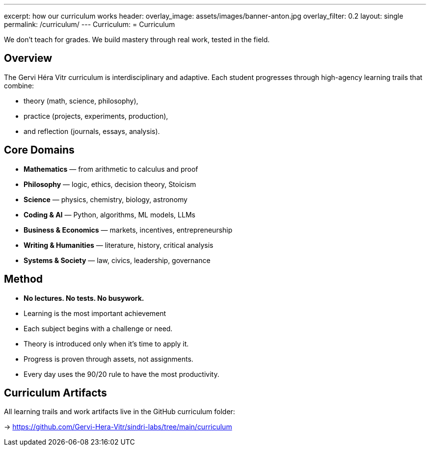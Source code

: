 ---
excerpt: how our curriculum works
header:
  overlay_image: assets/images/banner-anton.jpg
  overlay_filter: 0.2
layout: single
permalink: /curriculum/
---
Curriculum:
= Curriculum

We don’t teach for grades. We build mastery through real work, tested in the field.

== Overview

The Gervi Héra Vitr curriculum is interdisciplinary and adaptive.
Each student progresses through high-agency learning trails that combine:

- theory (math, science, philosophy),
- practice (projects, experiments, production),
- and reflection (journals, essays, analysis).

== Core Domains

* **Mathematics** — from arithmetic to calculus and proof
* **Philosophy** — logic, ethics, decision theory, Stoicism
* **Science** — physics, chemistry, biology, astronomy
* **Coding & AI** — Python, algorithms, ML models, LLMs
* **Business & Economics** — markets, incentives, entrepreneurship
* **Writing & Humanities** — literature, history, critical analysis
* **Systems & Society** — law, civics, leadership, governance

== Method

- **No lectures. No tests. No busywork.**
- Learning is the most important achievement
- Each subject begins with a challenge or need.
- Theory is introduced only when it’s time to apply it.
- Progress is proven through assets, not assignments.
- Every day uses the 90/20 rule to have the most productivity.

== Curriculum Artifacts

All learning trails and work artifacts live in the GitHub curriculum folder:

-> https://github.com/Gervi-Hera-Vitr/sindri-labs/tree/main/curriculum
